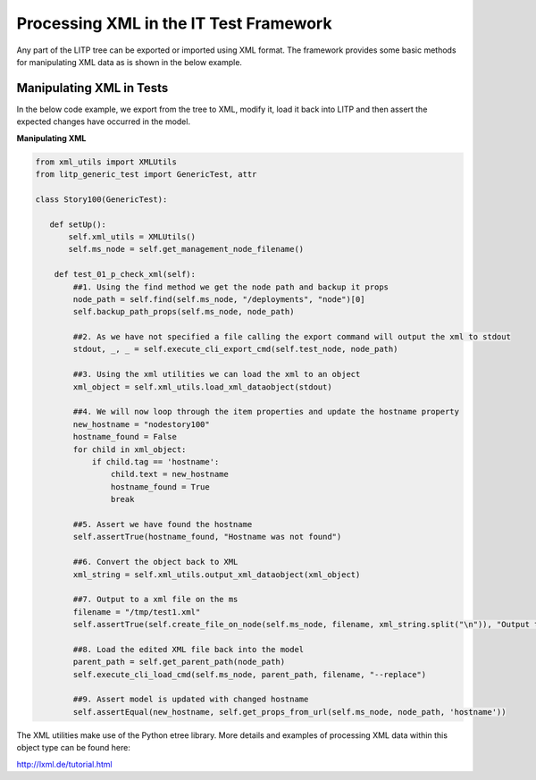 .. _xmlprocess-env-label:

Processing XML in the IT Test Framework
============================================

Any part of the LITP tree can be exported or imported using XML format. The framework provides some basic methods for manipulating XML data as is shown in the below example.


Manipulating XML in Tests
-------------------------------------------

In the below code example, we export from the tree to XML, modify it, load it back into LITP and then assert the expected changes have occurred in the model.

**Manipulating XML**

.. code-block:: python

    from xml_utils import XMLUtils
    from litp_generic_test import GenericTest, attr

    class Story100(GenericTest):

       def setUp():
           self.xml_utils = XMLUtils()
           self.ms_node = self.get_management_node_filename()

        def test_01_p_check_xml(self):
            ##1. Using the find method we get the node path and backup it props
            node_path = self.find(self.ms_node, "/deployments", "node")[0]
            self.backup_path_props(self.ms_node, node_path)

            ##2. As we have not specified a file calling the export command will output the xml to stdout
            stdout, _, _ = self.execute_cli_export_cmd(self.test_node, node_path)

            ##3. Using the xml utilities we can load the xml to an object
            xml_object = self.xml_utils.load_xml_dataobject(stdout)

            ##4. We will now loop through the item properties and update the hostname property
            new_hostname = "nodestory100"
            hostname_found = False
            for child in xml_object:
                if child.tag == 'hostname':
                    child.text = new_hostname
                    hostname_found = True
                    break

            ##5. Assert we have found the hostname
            self.assertTrue(hostname_found, "Hostname was not found")

            ##6. Convert the object back to XML
            xml_string = self.xml_utils.output_xml_dataobject(xml_object)

            ##7. Output to a xml file on the ms
            filename = "/tmp/test1.xml"
            self.assertTrue(self.create_file_on_node(self.ms_node, filename, xml_string.split("\n")), "Output to {0} was unsuccessful".format(filename))

            ##8. Load the edited XML file back into the model
            parent_path = self.get_parent_path(node_path)
            self.execute_cli_load_cmd(self.ms_node, parent_path, filename, "--replace")

            ##9. Assert model is updated with changed hostname
            self.assertEqual(new_hostname, self.get_props_from_url(self.ms_node, node_path, 'hostname'))


The XML utilities make use of the Python etree library. More details and examples of processing XML data within this object type can be found here:

http://lxml.de/tutorial.html
